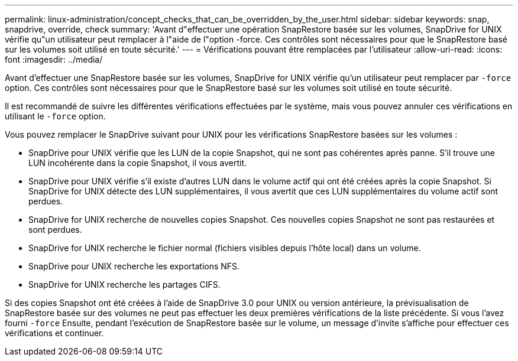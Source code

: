 ---
permalink: linux-administration/concept_checks_that_can_be_overridden_by_the_user.html 
sidebar: sidebar 
keywords: snap, snapdrive, override, check 
summary: 'Avant d"effectuer une opération SnapRestore basée sur les volumes, SnapDrive for UNIX vérifie qu"un utilisateur peut remplacer à l"aide de l"option -force. Ces contrôles sont nécessaires pour que le SnapRestore basé sur les volumes soit utilisé en toute sécurité.' 
---
= Vérifications pouvant être remplacées par l'utilisateur
:allow-uri-read: 
:icons: font
:imagesdir: ../media/


[role="lead"]
Avant d'effectuer une SnapRestore basée sur les volumes, SnapDrive for UNIX vérifie qu'un utilisateur peut remplacer par `-force` option. Ces contrôles sont nécessaires pour que le SnapRestore basé sur les volumes soit utilisé en toute sécurité.

Il est recommandé de suivre les différentes vérifications effectuées par le système, mais vous pouvez annuler ces vérifications en utilisant le `-force` option.

Vous pouvez remplacer le SnapDrive suivant pour UNIX pour les vérifications SnapRestore basées sur les volumes :

* SnapDrive pour UNIX vérifie que les LUN de la copie Snapshot, qui ne sont pas cohérentes après panne. S'il trouve une LUN incohérente dans la copie Snapshot, il vous avertit.
* SnapDrive pour UNIX vérifie s'il existe d'autres LUN dans le volume actif qui ont été créées après la copie Snapshot. Si SnapDrive for UNIX détecte des LUN supplémentaires, il vous avertit que ces LUN supplémentaires du volume actif sont perdues.
* SnapDrive for UNIX recherche de nouvelles copies Snapshot. Ces nouvelles copies Snapshot ne sont pas restaurées et sont perdues.
* SnapDrive for UNIX recherche le fichier normal (fichiers visibles depuis l'hôte local) dans un volume.
* SnapDrive pour UNIX recherche les exportations NFS.
* SnapDrive for UNIX recherche les partages CIFS.


Si des copies Snapshot ont été créées à l'aide de SnapDrive 3.0 pour UNIX ou version antérieure, la prévisualisation de SnapRestore basée sur des volumes ne peut pas effectuer les deux premières vérifications de la liste précédente. Si vous l'avez fourni `-force` Ensuite, pendant l'exécution de SnapRestore basée sur le volume, un message d'invite s'affiche pour effectuer ces vérifications et continuer.
